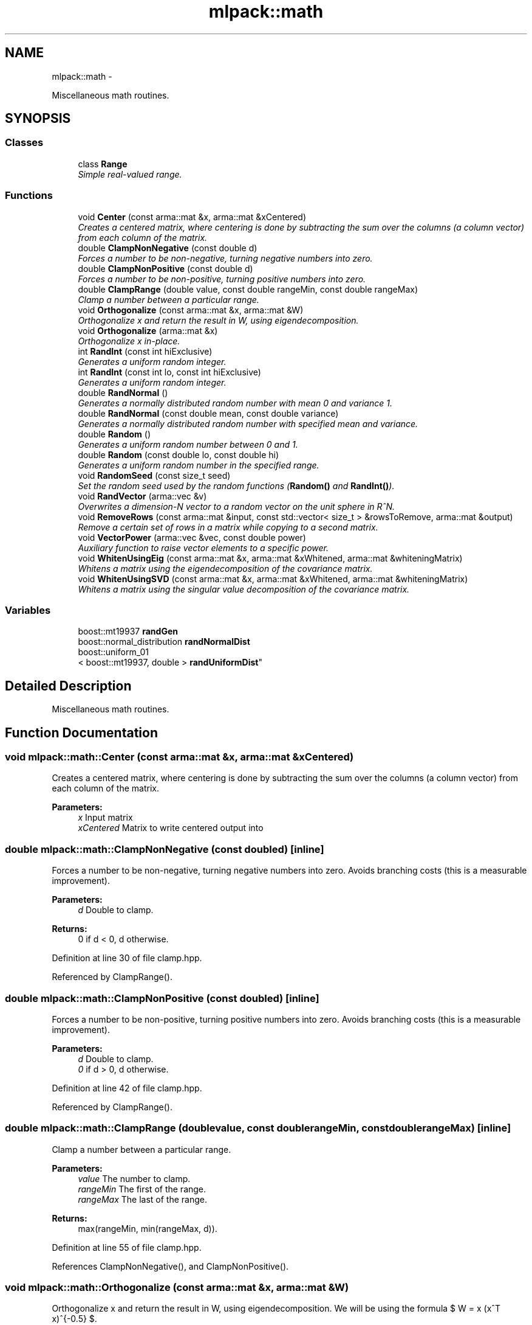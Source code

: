 .TH "mlpack::math" 3 "Sat Mar 14 2015" "Version 1.0.12" "mlpack" \" -*- nroff -*-
.ad l
.nh
.SH NAME
mlpack::math \- 
.PP
Miscellaneous math routines\&.  

.SH SYNOPSIS
.br
.PP
.SS "Classes"

.in +1c
.ti -1c
.RI "class \fBRange\fP"
.br
.RI "\fISimple real-valued range\&. \fP"
.in -1c
.SS "Functions"

.in +1c
.ti -1c
.RI "void \fBCenter\fP (const arma::mat &x, arma::mat &xCentered)"
.br
.RI "\fICreates a centered matrix, where centering is done by subtracting the sum over the columns (a column vector) from each column of the matrix\&. \fP"
.ti -1c
.RI "double \fBClampNonNegative\fP (const double d)"
.br
.RI "\fIForces a number to be non-negative, turning negative numbers into zero\&. \fP"
.ti -1c
.RI "double \fBClampNonPositive\fP (const double d)"
.br
.RI "\fIForces a number to be non-positive, turning positive numbers into zero\&. \fP"
.ti -1c
.RI "double \fBClampRange\fP (double value, const double rangeMin, const double rangeMax)"
.br
.RI "\fIClamp a number between a particular range\&. \fP"
.ti -1c
.RI "void \fBOrthogonalize\fP (const arma::mat &x, arma::mat &W)"
.br
.RI "\fIOrthogonalize x and return the result in W, using eigendecomposition\&. \fP"
.ti -1c
.RI "void \fBOrthogonalize\fP (arma::mat &x)"
.br
.RI "\fIOrthogonalize x in-place\&. \fP"
.ti -1c
.RI "int \fBRandInt\fP (const int hiExclusive)"
.br
.RI "\fIGenerates a uniform random integer\&. \fP"
.ti -1c
.RI "int \fBRandInt\fP (const int lo, const int hiExclusive)"
.br
.RI "\fIGenerates a uniform random integer\&. \fP"
.ti -1c
.RI "double \fBRandNormal\fP ()"
.br
.RI "\fIGenerates a normally distributed random number with mean 0 and variance 1\&. \fP"
.ti -1c
.RI "double \fBRandNormal\fP (const double mean, const double variance)"
.br
.RI "\fIGenerates a normally distributed random number with specified mean and variance\&. \fP"
.ti -1c
.RI "double \fBRandom\fP ()"
.br
.RI "\fIGenerates a uniform random number between 0 and 1\&. \fP"
.ti -1c
.RI "double \fBRandom\fP (const double lo, const double hi)"
.br
.RI "\fIGenerates a uniform random number in the specified range\&. \fP"
.ti -1c
.RI "void \fBRandomSeed\fP (const size_t seed)"
.br
.RI "\fISet the random seed used by the random functions (\fBRandom()\fP and \fBRandInt()\fP)\&. \fP"
.ti -1c
.RI "void \fBRandVector\fP (arma::vec &v)"
.br
.RI "\fIOverwrites a dimension-N vector to a random vector on the unit sphere in R^N\&. \fP"
.ti -1c
.RI "void \fBRemoveRows\fP (const arma::mat &input, const std::vector< size_t > &rowsToRemove, arma::mat &output)"
.br
.RI "\fIRemove a certain set of rows in a matrix while copying to a second matrix\&. \fP"
.ti -1c
.RI "void \fBVectorPower\fP (arma::vec &vec, const double power)"
.br
.RI "\fIAuxiliary function to raise vector elements to a specific power\&. \fP"
.ti -1c
.RI "void \fBWhitenUsingEig\fP (const arma::mat &x, arma::mat &xWhitened, arma::mat &whiteningMatrix)"
.br
.RI "\fIWhitens a matrix using the eigendecomposition of the covariance matrix\&. \fP"
.ti -1c
.RI "void \fBWhitenUsingSVD\fP (const arma::mat &x, arma::mat &xWhitened, arma::mat &whiteningMatrix)"
.br
.RI "\fIWhitens a matrix using the singular value decomposition of the covariance matrix\&. \fP"
.in -1c
.SS "Variables"

.in +1c
.ti -1c
.RI "boost::mt19937 \fBrandGen\fP"
.br
.ti -1c
.RI "boost::normal_distribution \fBrandNormalDist\fP"
.br
.ti -1c
.RI "boost::uniform_01
.br
< boost::mt19937, double > \fBrandUniformDist\fP"
.br
.in -1c
.SH "Detailed Description"
.PP 
Miscellaneous math routines\&. 


.SH "Function Documentation"
.PP 
.SS "void mlpack::math::Center (const arma::mat &x, arma::mat &xCentered)"

.PP
Creates a centered matrix, where centering is done by subtracting the sum over the columns (a column vector) from each column of the matrix\&. 
.PP
\fBParameters:\fP
.RS 4
\fIx\fP Input matrix 
.br
\fIxCentered\fP Matrix to write centered output into 
.RE
.PP

.SS "double mlpack::math::ClampNonNegative (const doubled)\fC [inline]\fP"

.PP
Forces a number to be non-negative, turning negative numbers into zero\&. Avoids branching costs (this is a measurable improvement)\&.
.PP
\fBParameters:\fP
.RS 4
\fId\fP Double to clamp\&. 
.RE
.PP
\fBReturns:\fP
.RS 4
0 if d < 0, d otherwise\&. 
.RE
.PP

.PP
Definition at line 30 of file clamp\&.hpp\&.
.PP
Referenced by ClampRange()\&.
.SS "double mlpack::math::ClampNonPositive (const doubled)\fC [inline]\fP"

.PP
Forces a number to be non-positive, turning positive numbers into zero\&. Avoids branching costs (this is a measurable improvement)\&.
.PP
\fBParameters:\fP
.RS 4
\fId\fP Double to clamp\&. 
.br
\fI0\fP if d > 0, d otherwise\&. 
.RE
.PP

.PP
Definition at line 42 of file clamp\&.hpp\&.
.PP
Referenced by ClampRange()\&.
.SS "double mlpack::math::ClampRange (doublevalue, const doublerangeMin, const doublerangeMax)\fC [inline]\fP"

.PP
Clamp a number between a particular range\&. 
.PP
\fBParameters:\fP
.RS 4
\fIvalue\fP The number to clamp\&. 
.br
\fIrangeMin\fP The first of the range\&. 
.br
\fIrangeMax\fP The last of the range\&. 
.RE
.PP
\fBReturns:\fP
.RS 4
max(rangeMin, min(rangeMax, d))\&. 
.RE
.PP

.PP
Definition at line 55 of file clamp\&.hpp\&.
.PP
References ClampNonNegative(), and ClampNonPositive()\&.
.SS "void mlpack::math::Orthogonalize (const arma::mat &x, arma::mat &W)"

.PP
Orthogonalize x and return the result in W, using eigendecomposition\&. We will be using the formula $ W = x (x^T x)^{-0.5} $\&. 
.SS "void mlpack::math::Orthogonalize (arma::mat &x)"

.PP
Orthogonalize x in-place\&. This could be sped up by a custom implementation\&. 
.SS "int mlpack::math::RandInt (const inthiExclusive)\fC [inline]\fP"

.PP
Generates a uniform random integer\&. 
.PP
Definition at line 98 of file random\&.hpp\&.
.PP
References randGen, and randUniformDist\&.
.PP
Referenced by mlpack::sparse_coding::DataDependentRandomInitializer::Initialize(), mlpack::amf::RandomAcolInitialization< p >::Initialize(), and mlpack::kernel::RandomSelection::Select()\&.
.SS "int mlpack::math::RandInt (const intlo, const inthiExclusive)\fC [inline]\fP"

.PP
Generates a uniform random integer\&. 
.PP
Definition at line 112 of file random\&.hpp\&.
.PP
References randGen, and randUniformDist\&.
.SS "double mlpack::math::RandNormal ()\fC [inline]\fP"

.PP
Generates a normally distributed random number with mean 0 and variance 1\&. 
.PP
Definition at line 129 of file random\&.hpp\&.
.PP
References randGen, and randNormalDist\&.
.SS "double mlpack::math::RandNormal (const doublemean, const doublevariance)\fC [inline]\fP"

.PP
Generates a normally distributed random number with specified mean and variance\&. 
.PP
\fBParameters:\fP
.RS 4
\fImean\fP Mean of distribution\&. 
.br
\fIvariance\fP Variance of distribution\&. 
.RE
.PP

.PP
Definition at line 141 of file random\&.hpp\&.
.PP
References randGen, and randNormalDist\&.
.SS "double mlpack::math::Random ()\fC [inline]\fP"

.PP
Generates a uniform random number between 0 and 1\&. 
.PP
Definition at line 70 of file random\&.hpp\&.
.PP
References randGen, and randUniformDist\&.
.SS "double mlpack::math::Random (const doublelo, const doublehi)\fC [inline]\fP"

.PP
Generates a uniform random number in the specified range\&. 
.PP
Definition at line 84 of file random\&.hpp\&.
.PP
References randGen, and randUniformDist\&.
.SS "void mlpack::math::RandomSeed (const size_tseed)\fC [inline]\fP"

.PP
Set the random seed used by the random functions (\fBRandom()\fP and \fBRandInt()\fP)\&. The seed is casted to a 32-bit integer before being given to the random number generator, but a size_t is taken as a parameter for API consistency\&.
.PP
\fBParameters:\fP
.RS 4
\fIseed\fP Seed for the random number generator\&. 
.RE
.PP

.PP
Definition at line 55 of file random\&.hpp\&.
.PP
References randGen\&.
.SS "void mlpack::math::RandVector (arma::vec &v)"

.PP
Overwrites a dimension-N vector to a random vector on the unit sphere in R^N\&. 
.SS "void mlpack::math::RemoveRows (const arma::mat &input, const std::vector< size_t > &rowsToRemove, arma::mat &output)"

.PP
Remove a certain set of rows in a matrix while copying to a second matrix\&. 
.PP
\fBParameters:\fP
.RS 4
\fIinput\fP Input matrix to copy\&. 
.br
\fIrowsToRemove\fP Vector containing indices of rows to be removed\&. 
.br
\fIoutput\fP Matrix to copy non-removed rows into\&. 
.RE
.PP

.SS "void mlpack::math::VectorPower (arma::vec &vec, const doublepower)"

.PP
Auxiliary function to raise vector elements to a specific power\&. The sign is ignored in the power operation and then re-added\&. Useful for eigenvalues\&. 
.SS "void mlpack::math::WhitenUsingEig (const arma::mat &x, arma::mat &xWhitened, arma::mat &whiteningMatrix)"

.PP
Whitens a matrix using the eigendecomposition of the covariance matrix\&. Whitening means the covariance matrix of the result is the identity matrix\&. 
.SS "void mlpack::math::WhitenUsingSVD (const arma::mat &x, arma::mat &xWhitened, arma::mat &whiteningMatrix)"

.PP
Whitens a matrix using the singular value decomposition of the covariance matrix\&. Whitening means the covariance matrix of the result is the identity matrix\&. 
.SH "Variable Documentation"
.PP 
.SS "boost::mt19937 mlpack::math::randGen"

.PP
Referenced by RandInt(), RandNormal(), Random(), and RandomSeed()\&.
.SS "boost::normal_distribution mlpack::math::randNormalDist"

.PP
Referenced by RandNormal()\&.
.SS "boost::uniform_01<boost::mt19937, double> mlpack::math::randUniformDist"

.PP
Referenced by RandInt(), and Random()\&.
.SH "Author"
.PP 
Generated automatically by Doxygen for mlpack from the source code\&.
